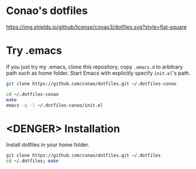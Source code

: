 #+author: conao
#+date: <2018-11-24 Sat>

* Conao's dotfiles
[[https://github.com/conao3/dotfiles.el][https://img.shields.io/github/license/conao3/dotfiles.svg?style=flat-square]]

* Try .emacs
If you just try my .emacs, clone this repository, 
copy ~.emacs.d~ to arbitrary path such as home folder.
Start Emacs with explicitly specify ~init.el~'s path.
#+BEGIN_SRC bash
  git clone https://github.com/conao/dotfiles.git ~/.dotfiles-conao

  cd ~/.dotfiles-conao
  make
  emacs -q -l ~/.dotfiles-conao/init.el
#+END_SRC

* <DENGER> Installation
Install dotfiles in your home folder.
#+BEGIN_SRC bash
  git clone https://github.com/conao/dotfiles.git ~/.dotfiles
  cd ~/.dotfiles; make
#+END_SRC

